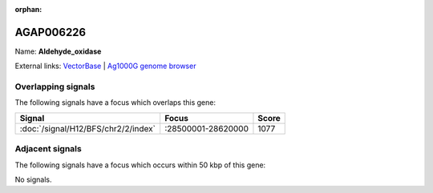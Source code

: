 :orphan:

AGAP006226
=============



Name: **Aldehyde_oxidase**



External links:
`VectorBase <https://www.vectorbase.org/Anopheles_gambiae/Gene/Summary?g=AGAP006226>`_ |
`Ag1000G genome browser <https://www.malariagen.net/apps/ag1000g/phase1-AR3/index.html?genome_region=2L:28540651-28545294#genomebrowser>`_

Overlapping signals
-------------------

The following signals have a focus which overlaps this gene:



.. cssclass:: table-hover
.. csv-table::
    :widths: auto
    :header: Signal,Focus,Score

    :doc:`/signal/H12/BFS/chr2/2/index`,":28500001-28620000",1077
    



Adjacent signals
----------------

The following signals have a focus which occurs within 50 kbp of this gene:



No signals.


